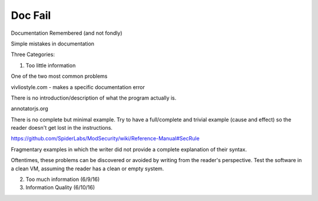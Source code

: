 .. _doc fail:

Doc Fail
========

Documentation Remembered (and not fondly)

Simple mistakes in documentation

Three Categories:

1. Too little information

One of the two most common problems

vivliostyle.com - makes a specific documentation error

There is no introduction/description of what the program actually is.

annotatorjs.org

There is no complete but minimal example. Try to have a full/complete and trivial example (cause and effect) so the reader doesn't get lost in the instructions.

https://github.com/SpiderLabs/ModSecurity/wiki/Reference-Manual#SecRule

Fragmentary examples in which the writer did not provide a complete explanation of their syntax.

Oftentimes, these problems can be discovered or avoided by writing from the reader's perspective. Test the software in a clean VM, assuming the reader has a clean or empty system.

2. Too much information (6/9/16)

3. Information Quality (6/10/16)